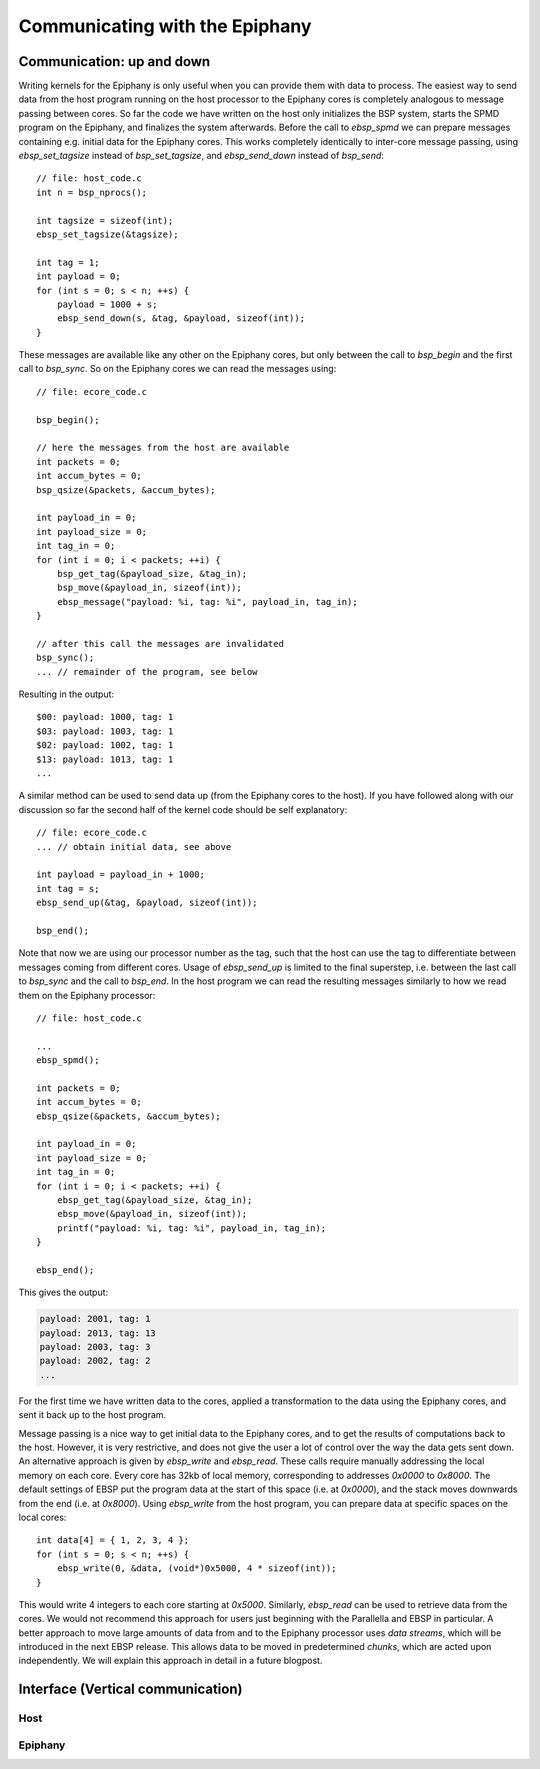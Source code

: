 .. Epiphany BSP documentation master file, created by
   sphinx-quickstart on Thu Sep 17 21:08:04 2015.
   You can adapt this file completely to your liking, but it should at least
   contain the root `toctree` directive.

.. highlight:: c

Communicating with the Epiphany
===============================

Communication: up and down
--------------------------

Writing kernels for the Epiphany is only useful when you can provide them with data to process. The easiest way to send data from the host program running on the host processor to the Epiphany cores is completely analogous to message passing between cores. So far the code we have written on the host only initializes the BSP system, starts the SPMD program on the Epiphany, and finalizes the system afterwards. Before the call to `ebsp_spmd` we can prepare messages containing e.g. initial data for the Epiphany cores. This works completely identically to inter-core message passing, using `ebsp_set_tagsize` instead of `bsp_set_tagsize`, and `ebsp_send_down` instead of `bsp_send`::

    // file: host_code.c
    int n = bsp_nprocs();

    int tagsize = sizeof(int);
    ebsp_set_tagsize(&tagsize);

    int tag = 1;
    int payload = 0;
    for (int s = 0; s < n; ++s) {
        payload = 1000 + s;
        ebsp_send_down(s, &tag, &payload, sizeof(int));
    }

These messages are available like any other on the Epiphany cores, but only between the call to `bsp_begin` and the first call to `bsp_sync`. So on the Epiphany cores we can read the messages using::

    // file: ecore_code.c

    bsp_begin();

    // here the messages from the host are available
    int packets = 0;
    int accum_bytes = 0;
    bsp_qsize(&packets, &accum_bytes);

    int payload_in = 0;
    int payload_size = 0;
    int tag_in = 0;
    for (int i = 0; i < packets; ++i) {
        bsp_get_tag(&payload_size, &tag_in);
        bsp_move(&payload_in, sizeof(int));
        ebsp_message("payload: %i, tag: %i", payload_in, tag_in);
    }

    // after this call the messages are invalidated
    bsp_sync();
    ... // remainder of the program, see below

Resulting in the output::

    $00: payload: 1000, tag: 1
    $03: payload: 1003, tag: 1
    $02: payload: 1002, tag: 1
    $13: payload: 1013, tag: 1
    ...

A similar method can be used to send data up (from the Epiphany cores to the host). If you have followed along with our discussion so far the second half of the kernel code should be self explanatory::

    // file: ecore_code.c
    ... // obtain initial data, see above

    int payload = payload_in + 1000;
    int tag = s;
    ebsp_send_up(&tag, &payload, sizeof(int));

    bsp_end();

Note that now we are using our processor number as the tag, such that the host can use the tag to differentiate between messages coming from different cores. Usage of `ebsp_send_up` is limited to the final superstep, i.e. between the last call to `bsp_sync` and the call to `bsp_end`. In the host program we can read the resulting messages similarly to how we read them on the Epiphany processor::

    // file: host_code.c

    ...
    ebsp_spmd();

    int packets = 0;
    int accum_bytes = 0;
    ebsp_qsize(&packets, &accum_bytes);

    int payload_in = 0;
    int payload_size = 0;
    int tag_in = 0;
    for (int i = 0; i < packets; ++i) {
        ebsp_get_tag(&payload_size, &tag_in);
        ebsp_move(&payload_in, sizeof(int));
        printf("payload: %i, tag: %i", payload_in, tag_in);
    }

    ebsp_end();

This gives the output:

.. code-block:: none

    payload: 2001, tag: 1
    payload: 2013, tag: 13
    payload: 2003, tag: 3
    payload: 2002, tag: 2
    ...

For the first time we have written data to the cores, applied a transformation to the data using the Epiphany cores, and sent it back up to the host program.

Message passing is a nice way to get initial data to the Epiphany cores, and to get the results of computations back to the host. However, it is very restrictive, and does not give the user a lot of control over the way the data gets sent down. An alternative approach is given by `ebsp_write` and `ebsp_read`. These calls require manually addressing the local memory on each core. Every core has 32kb of local memory, corresponding to addresses `0x0000` to `0x8000`. The default settings of EBSP put the program data at the start of this space (i.e. at `0x0000`), and the stack moves downwards from the end (i.e. at `0x8000`). Using `ebsp_write` from the host program, you can prepare data at specific spaces on the local cores::

    int data[4] = { 1, 2, 3, 4 };
    for (int s = 0; s < n; ++s) {
        ebsp_write(0, &data, (void*)0x5000, 4 * sizeof(int));
    }

This would write 4 integers to each core starting at `0x5000`. Similarly, `ebsp_read` can be used to retrieve data from the cores. We would not recommend this approach for users just beginning with the Parallella and EBSP in particular. A better approach to move large amounts of data from and to the Epiphany processor uses *data streams*, which will be introduced in the next EBSP release. This allows data to be moved in predetermined *chunks*, which are acted upon independently. We will explain this approach in detail in a future blogpost.


Interface (Vertical communication)
----------------------------------

Host
^^^^

.. doxygenfunction:: ebsp_qsize
   :project: ebsp

.. doxygenfunction:: ebsp_set_tagsize
   :project: ebsp

.. doxygenfunction:: ebsp_get_tagsize
   :project: ebsp

.. doxygenfunction:: ebsp_send_down
   :project: ebsp

.. doxygenfunction:: ebsp_write
   :project: ebsp

.. doxygenfunction:: ebsp_read
   :project: ebsp

Epiphany
^^^^^^^^

.. doxygenfunction:: ebsp_send_up
   :project: ebsp

